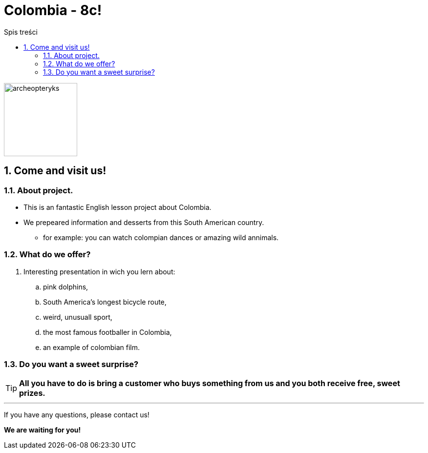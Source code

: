 = Colombia - 8c!
:toc:
:toc-title: Spis treści
:sectnums:
:icons: font
:imagesdir: obrazki
ifdef::env-github[]
:tip-caption: :bulb:
:note-caption: :information_source:
:important-caption: :heavy_exclamation_mark:
:caution-caption: :fire:
:warning-caption: :warning:
endif::[]

image::colombia.png[archeopteryks,150]

== Come and visit us!

=== About project.

* This is an fantastic English lesson project about Colombia.
* We prepeared information and desserts from this South American country.
** for example: you can watch colompian dances or amazing wild annimals.


=== What do we offer?

. Interesting presentation in wich you lern about:
.. pink dolphins,
.. South America’s longest bicycle route,
.. weird, unusuall sport,
.. the most famous footballer in Colombia,
.. an example of colombian film.

=== Do you want a sweet surprise?

TIP: *All you have to do is bring a customer who buys something from us and you both receive free, sweet prizes.*

---
If you have any questions, please contact us!

*We are waiting for you!*
